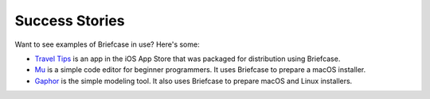 Success Stories
===============

Want to see examples of Briefcase in use? Here's some:

* `Travel Tips <https://itunes.apple.com/au/app/travel-tips/id1336372310>`_ is
  an app in the iOS App Store that was packaged for distribution using Briefcase.

* `Mu <https://codewith.mu>`_ is a simple code editor for beginner programmers.
  It uses Briefcase to prepare a macOS installer.

* `Gaphor <https://github.com/gaphor/gaphor>`_ is the simple modeling tool. It
  also uses Briefcase to prepare macOS and Linux installers.
